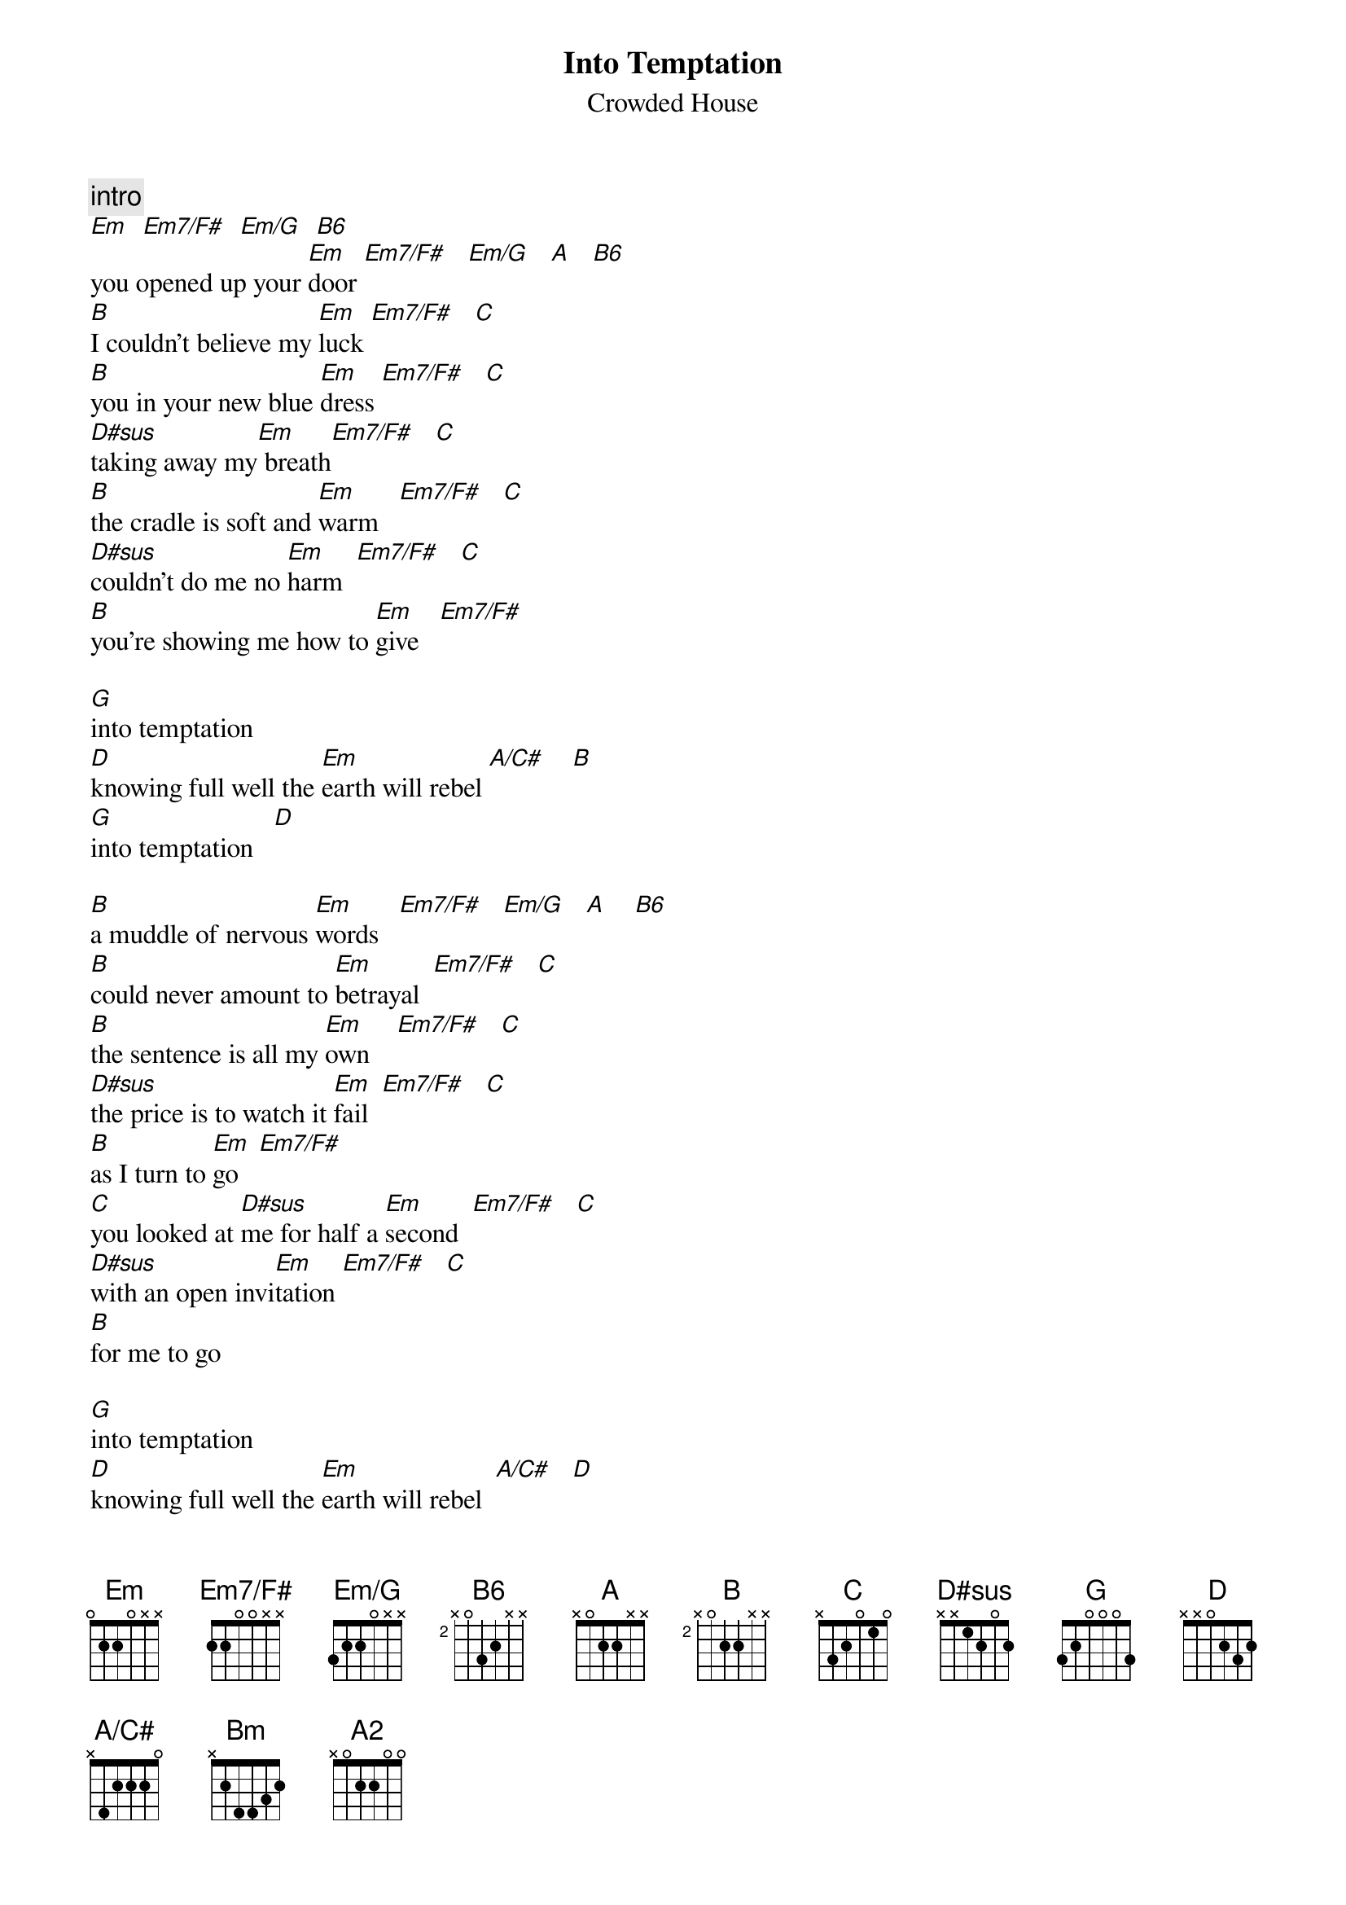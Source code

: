 {t:Into Temptation}
{st:Crowded House}
{define: Em  base-fret 1 frets  0 2 2 0 X X }
{define: Em7/F# base-fret 1 frets 2 2 0 0 X X }
{define: Em/G base-fret 1 frets 3 2 2 0 X X }
{define: A  base-fret 1 frets  X 0 2 2 X X }
{define: B6  base-fret 2 frets  X 0 3 2 X X }
{define: B base-fret 2 frets  X 0 2 2 X X }
{define: D#sus base-fret 1 frets X X 1 2 0 2 } 
{define: A/C# base-fret 1 frets X 4 2 2 2 0 }
{define: A2 base-fret 1 frets X 0 2 2 0 0 }

{c:intro}
[Em]  [Em7/F#]  [Em/G]  [B6]
you opened up your [Em]door [Em7/F#]   [Em/G]   [A]   [B6]
[B]I couldn't believe my [Em]luck [Em7/F#]   [C] 
[B]you in your new blue [Em]dress [Em7/F#]   [C] 
[D#sus]taking away my[Em] breath[Em7/F#]   [C]
[B]the cradle is soft and [Em]warm   [Em7/F#]   [C]
[D#sus]couldn't do me no [Em]harm  [Em7/F#]   [C]
[B]you're showing me how to [Em]give   [Em7/F#]

[G]into temptation
[D]knowing full well the [Em]earth will rebel [A/C#]    [B]
[G]into temptation   [D]

[B]a muddle of nervous [Em]words   [Em7/F#]   [Em/G]   [A]    [B6]
[B]could never amount to [Em]betrayal  [Em7/F#]   [C]
[B]the sentence is all my [Em]own    [Em7/F#]   [C]
[D#sus]the price is to watch it [Em]fail  [Em7/F#]   [C]
[B]as I turn to [Em]go   [Em7/F#]   
[C]you looked at [D#sus]me for half a [Em]second  [Em7/F#]   [C]            
[D#sus]with an open invi[Em]tation [Em7/F#]   [C]
[B]for me to go

[G]into temptation
[D]knowing full well the [Em]earth will rebel  [A/C#]   [D]
[G]into temptation
[D]safe in the [D#sus]wide open [C]arms of hell   [D]

[Bm]we can go [A/C#]sailing in
[C]climb [D]down, [Bm]lose yourself when you [A]linger long
[G]into temptation
[D]right where [D#sus]you be[Em]long  [Em7/F#]   [C]    [D]

[Em]  [Em7/F#]    [C]   [D#sus]
the guilty get no [Em]sleep [Em7/F#]   [Em/G]   [B6]
in the [B]last slow hours of [Em]morning    [Em7/F#]   [C]
[B]experience is [Em]cheap  [Em7/F#]   [C]
[D#sus]I should've listened to the [Em]warning  [Em7/F#]   [C]
but the [B]cradle is soft and [G]warm     [D]    [A/C#]    [D]

[G]into temptation
[D]knowing full [D#sus]well the [Em]earth will rebel  [A/C#]   [D]
[G]into your wide open [D]arms
no [D#sus]way to [C]break the [D]spell
[C]break this spell   [D]
[C]don't tell   [D]      [A2]
